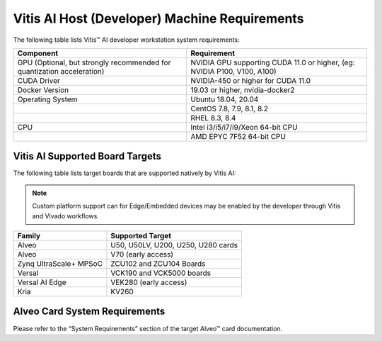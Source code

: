 ===============================================
Vitis AI Host (Developer) Machine Requirements
===============================================

The following table lists Vitis |trade| AI developer workstation system requirements:

+------------------------------------------------------------------------+--------------------------------------------------------------------------+
| Component                                                              | Requirement                                                              |
+========================================================================+==========================================================================+
| GPU (Optional, but strongly recommended for quantization acceleration) | NVIDIA GPU supporting CUDA 11.0 or higher, (eg: NVIDIA P100, V100, A100) |
+------------------------------------------------------------------------+--------------------------------------------------------------------------+
| CUDA Driver                                                            | NVIDIA-450 or higher for CUDA 11.0                                       |
+------------------------------------------------------------------------+--------------------------------------------------------------------------+
| Docker Version                                                         | 19.03 or higher, nvidia-docker2                                          |
+------------------------------------------------------------------------+--------------------------------------------------------------------------+
| Operating System                                                       | Ubuntu 18.04, 20.04                                                      |
+------------------------------------------------------------------------+--------------------------------------------------------------------------+
|                                                                        | CentOS 7.8, 7.9, 8.1, 8.2                                                |
+------------------------------------------------------------------------+--------------------------------------------------------------------------+
|                                                                        | RHEL 8.3, 8.4                                                            |
+------------------------------------------------------------------------+--------------------------------------------------------------------------+
| CPU                                                                    | Intel i3/i5/i7/i9/Xeon 64-bit CPU                                        |
+------------------------------------------------------------------------+--------------------------------------------------------------------------+
|                                                                        | AMD EPYC 7F52 64-bit CPU                                                 |
+------------------------------------------------------------------------+--------------------------------------------------------------------------+

Vitis AI Supported Board Targets
---------------------------------

The following table lists target boards that are supported natively by Vitis AI:

.. note:: Custom platform support can for Edge/Embedded devices may be enabled by the developer through Vitis and Vivado workflows.

====================== ==================================
Family                 Supported Target
====================== ==================================
Alveo                  U50, U50LV, U200, U250, U280 cards
Alveo 		           V70 (early access)
Zynq UltraScale+ MPSoC ZCU102 and ZCU104 Boards
Versal                 VCK190 and VCK5000 boards
Versal AI Edge         VEK280 (early access)
Kria                   KV260
====================== ==================================

Alveo Card System Requirements
-------------------------------

Please refer to the “System Requirements” section of the target Alveo |trade| card documentation.

.. |trade|  unicode:: U+02122 .. TRADEMARK SIGN
   :ltrim:
.. |reg|    unicode:: U+000AE .. REGISTERED TRADEMARK SIGN
   :ltrim:

